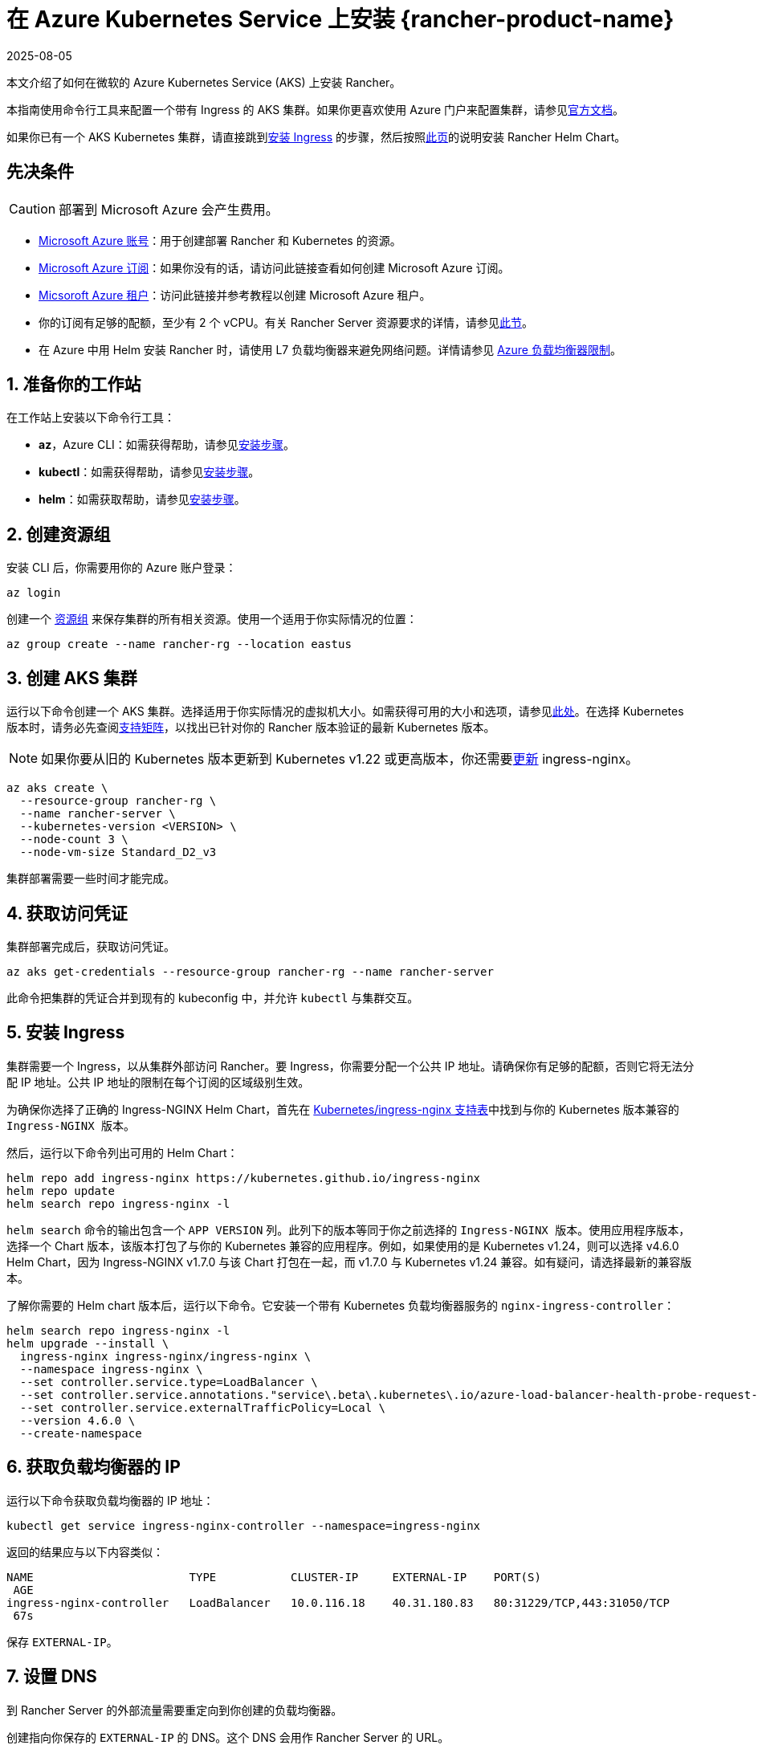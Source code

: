 = 在 Azure Kubernetes Service 上安装 {rancher-product-name}
:page-languages: [en, zh]
:revdate: 2025-08-05
:page-revdate: {revdate}

本文介绍了如何在微软的 Azure Kubernetes Service (AKS) 上安装 Rancher。

本指南使用命令行工具来配置一个带有 Ingress 的 AKS 集群。如果你更喜欢使用 Azure 门户来配置集群，请参见link:https://docs.microsoft.com/en-us/azure/aks/kubernetes-walkthrough-portal[官方文档]。

如果你已有一个 AKS Kubernetes 集群，请直接跳到<<_5_安装_ingress,安装 Ingress>> 的步骤，然后按照xref:installation-and-upgrade/install-rancher.adoc#_安装_rancher_helm_chart[此页]的说明安装 Rancher Helm Chart。

== 先决条件

[CAUTION]
====

部署到 Microsoft Azure 会产生费用。
====


* https://azure.microsoft.com/en-us/free/[Microsoft Azure 账号]：用于创建部署 Rancher 和 Kubernetes 的资源。
* https://docs.microsoft.com/en-us/azure/cost-management-billing/manage/create-subscription#create-a-subscription-in-the-azure-portal[Microsoft Azure 订阅]：如果你没有的话，请访问此链接查看如何创建 Microsoft Azure 订阅。
* https://docs.microsoft.com/en-us/azure/active-directory/develop/quickstart-create-new-tenant[Micsoroft Azure 租户]：访问此链接并参考教程以创建 Microsoft Azure 租户。
* 你的订阅有足够的配额，至少有 2 个 vCPU。有关 Rancher Server 资源要求的详情，请参见xref:installation-and-upgrade/requirements/requirements.adoc[此节]。
* 在 Azure 中用 Helm 安装 Rancher 时，请使用 L7 负载均衡器来避免网络问题。详情请参见 https://docs.microsoft.com/en-us/azure/load-balancer/components#_limitations[Azure 负载均衡器限制]。

== 1. 准备你的工作站

在工作站上安装以下命令行工具：

* *az*，Azure CLI：如需获得帮助，请参见link:https://docs.microsoft.com/en-us/cli/azure/[安装步骤]。
* *kubectl*：如需获得帮助，请参见link:https://kubernetes.io/docs/tasks/tools/#kubectl[安装步骤]。
* *helm*：如需获取帮助，请参见link:https://helm.sh/docs/intro/install/[安装步骤]。

== 2. 创建资源组

安装 CLI 后，你需要用你的 Azure 账户登录：

----
az login
----

创建一个 https://docs.microsoft.com/en-us/azure/azure-resource-manager/management/manage-resource-groups-portal[资源组] 来保存集群的所有相关资源。使用一个适用于你实际情况的位置：

----
az group create --name rancher-rg --location eastus
----

== 3. 创建 AKS 集群

运行以下命令创建一个 AKS 集群。选择适用于你实际情况的虚拟机大小。如需获得可用的大小和选项，请参见link:https://docs.microsoft.com/en-us/azure/virtual-machines/sizes[此处]。在选择 Kubernetes 版本时，请务必先查阅link:https://rancher.com/support-matrix/[支持矩阵]，以找出已针对你的 Rancher 版本验证的最新 Kubernetes 版本。

[NOTE]
====

如果你要从旧的 Kubernetes 版本更新到 Kubernetes v1.22 或更高版本，你还需要link:https://kubernetes.github.io/ingress-nginx/user-guide/k8s-122-migration/[更新] ingress-nginx。
====


----
az aks create \
  --resource-group rancher-rg \
  --name rancher-server \
  --kubernetes-version <VERSION> \
  --node-count 3 \
  --node-vm-size Standard_D2_v3
----

集群部署需要一些时间才能完成。

== 4. 获取访问凭证

集群部署完成后，获取访问凭证。

----
az aks get-credentials --resource-group rancher-rg --name rancher-server
----

此命令把集群的凭证合并到现有的 kubeconfig 中，并允许 `kubectl` 与集群交互。

== 5. 安装 Ingress

集群需要一个 Ingress，以从集群外部访问 Rancher。要 Ingress，你需要分配一个公共 IP 地址。请确保你有足够的配额，否则它将无法分配 IP 地址。公共 IP 地址的限制在每个订阅的区域级别生效。

为确保你选择了正确的 Ingress-NGINX Helm Chart，首先在 https://github.com/kubernetes/ingress-nginx#supported-versions-table[Kubernetes/ingress-nginx 支持表]中找到与你的 Kubernetes 版本兼容的 `Ingress-NGINX 版本`。

然后，运行以下命令列出可用的 Helm Chart：

----
helm repo add ingress-nginx https://kubernetes.github.io/ingress-nginx
helm repo update
helm search repo ingress-nginx -l
----

`helm search` 命令的输出包含一个 `APP VERSION` 列。此列下的版本等同于你之前选择的 `Ingress-NGINX 版本`。使用应用程序版本，选择一个 Chart 版本，该版本打包了与你的 Kubernetes 兼容的应用程序。例如，如果使用的是 Kubernetes v1.24，则可以选择 v4.6.0 Helm Chart，因为 Ingress-NGINX v1.7.0 与该 Chart 打包在一起，而 v1.7.0 与 Kubernetes v1.24 兼容。如有疑问，请选择最新的兼容版本。

了解你需要的 Helm chart ``版本``后，运行以下命令。它安装一个带有 Kubernetes 负载均衡器服务的 `nginx-ingress-controller`：

----
helm search repo ingress-nginx -l
helm upgrade --install \
  ingress-nginx ingress-nginx/ingress-nginx \
  --namespace ingress-nginx \
  --set controller.service.type=LoadBalancer \
  --set controller.service.annotations."service\.beta\.kubernetes\.io/azure-load-balancer-health-probe-request-path"=/healthz \
  --set controller.service.externalTrafficPolicy=Local \
  --version 4.6.0 \
  --create-namespace
----

== 6. 获取负载均衡器的 IP

运行以下命令获取负载均衡器的 IP 地址：

----
kubectl get service ingress-nginx-controller --namespace=ingress-nginx
----

返回的结果应与以下内容类似：

----
NAME                       TYPE           CLUSTER-IP     EXTERNAL-IP    PORT(S)
 AGE
ingress-nginx-controller   LoadBalancer   10.0.116.18    40.31.180.83   80:31229/TCP,443:31050/TCP
 67s
----

保存 `EXTERNAL-IP`。

== 7. 设置 DNS

到 Rancher Server 的外部流量需要重定向到你创建的负载均衡器。

创建指向你保存的 `EXTERNAL-IP` 的 DNS。这个 DNS 会用作 Rancher Server 的 URL。

设置 DNS 的有效方法有很多。如需获取帮助，请参见 https://docs.microsoft.com/en-us/azure/dns/[Azure DNS 文档中心]。

== 8. 安装 Rancher Helm Chart

按照xref:installation-and-upgrade/install-rancher.adoc#_安装_rancher_helm_chart[本页]的说明安装 Rancher Helm Chart。任何 Kubernetes 发行版上安装的 Rancher 的 Helm 说明都是一样的。

安装 Rancher 时，使用上一步获取的 DNS 名称作为 Rancher Server 的 URL。它可以作为 Helm 选项传递进来。例如，如果 DNS 名称是 `rancher.my.org`，你需要使用 `--set hostname=rancher.my.org` 选项来运行 Helm 安装命令。

在此设置之上安装 Rancher 时，你还需要将以下值传递到 Rancher Helm 安装命令，以设置与 Rancher 的 Ingress 资源一起使用的 Ingress Controller 的名称：

----
--set ingress.ingressClassName=nginx
----

请参阅xref:installation-and-upgrade/install-rancher.adoc#_5_根据你选择的证书选项通过_helm_安装_rancher[Helm 安装命令]了解你的证书选项。
